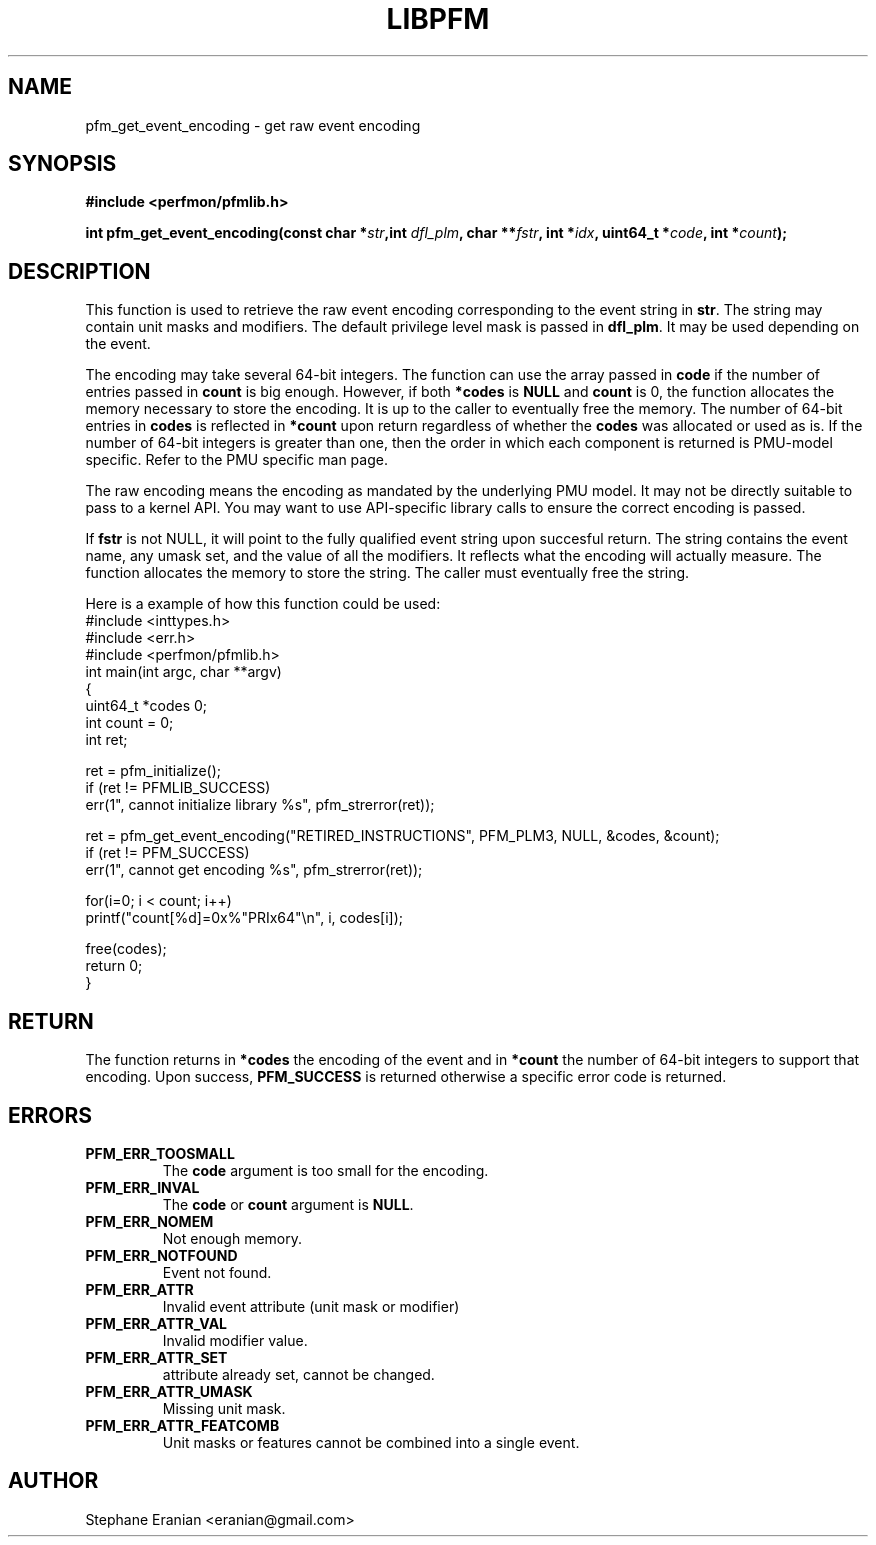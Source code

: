 .TH LIBPFM 4  "September, 2009" "" "Linux Programmer's Manual"
.SH NAME
pfm_get_event_encoding \- get raw event encoding
.SH SYNOPSIS
.nf
.B #include <perfmon/pfmlib.h>
.sp
.BI "int pfm_get_event_encoding(const char *" str ",int " dfl_plm ", char **" fstr ", int *" idx ", uint64_t *"code ", int *" count ");"
.sp
.SH DESCRIPTION
This function is used to retrieve the raw event encoding corresponding to the event string in \fBstr\fR.
The string may contain unit masks and modifiers. The default privilege level mask is passed in \fBdfl_plm\fR.
It may be used depending on the event.

The encoding may take several 64-bit integers. The function can use the array passed in \fBcode\fR if the number
of entries passed in \fBcount\fR is big enough. However, if both \fB*codes\fR is \fBNULL\fR and \fBcount\fR
is 0, the function allocates the memory necessary to store the encoding. It is up to the caller to
eventually free the memory. The number of 64-bit entries in \fBcodes\fR is reflected in \fB*count\fR upon
return regardless of whether the \fBcodes\fR was allocated or used as is. If the number of 64-bit integers is
greater than one, then the order in which each component is returned is PMU-model specific. Refer to the PMU
specific man page.

The raw encoding means the encoding as mandated by the underlying PMU model. It may not be directly suitable
to pass to a kernel API. You may want to use API-specific library calls to ensure the correct encoding is passed.

If \fBfstr\fR is not NULL, it will point to the fully qualified event string upon succesful return. The string
contains the event name, any umask set, and the value of all the modifiers. It reflects what the encoding will
actually measure. The function allocates the memory to store the string. The caller must eventually free the
string.

Here is a example of how this function could be used:
.nf
#include <inttypes.h>
#include <err.h>
#include <perfmon/pfmlib.h>
int main(int argc, char **argv)
{
   uint64_t *codes 0;
   int count = 0;
   int ret;

   ret = pfm_initialize();
   if (ret != PFMLIB_SUCCESS)
      err(1", cannot initialize library %s", pfm_strerror(ret));

   ret = pfm_get_event_encoding("RETIRED_INSTRUCTIONS", PFM_PLM3, NULL, &codes, &count);
   if (ret != PFM_SUCCESS)
      err(1", cannot get encoding %s", pfm_strerror(ret));

   for(i=0; i < count; i++)
      printf("count[%d]=0x%"PRIx64"\\n", i, codes[i]);

   free(codes);
   return 0;
}
.fi
.SH RETURN
The function returns in \fB*codes\fR the encoding of the event and in \fB*count\fR the number
of 64-bit integers to support that encoding. Upon success, \fBPFM_SUCCESS\fR is returned otherwise
a specific error code is returned.
.SH ERRORS
.TP
.B PFM_ERR_TOOSMALL
The \fBcode\fR argument is too small for the encoding.
.TP
.B PFM_ERR_INVAL
The \fBcode\fR or \fBcount\fR argument is \fBNULL\fR.
.TP
.B PFM_ERR_NOMEM
Not enough memory.
.TP
.B PFM_ERR_NOTFOUND
Event not found.
.TP
.B PFM_ERR_ATTR
Invalid event attribute (unit mask or modifier)
.TP
.B PFM_ERR_ATTR_VAL
Invalid modifier value.
.TP
.B PFM_ERR_ATTR_SET
attribute already set, cannot be changed.
.TP
.B PFM_ERR_ATTR_UMASK
Missing unit mask.
.TP
.B PFM_ERR_ATTR_FEATCOMB
Unit masks or features cannot be combined into a single event.
.SH AUTHOR
Stephane Eranian <eranian@gmail.com>
.PP
